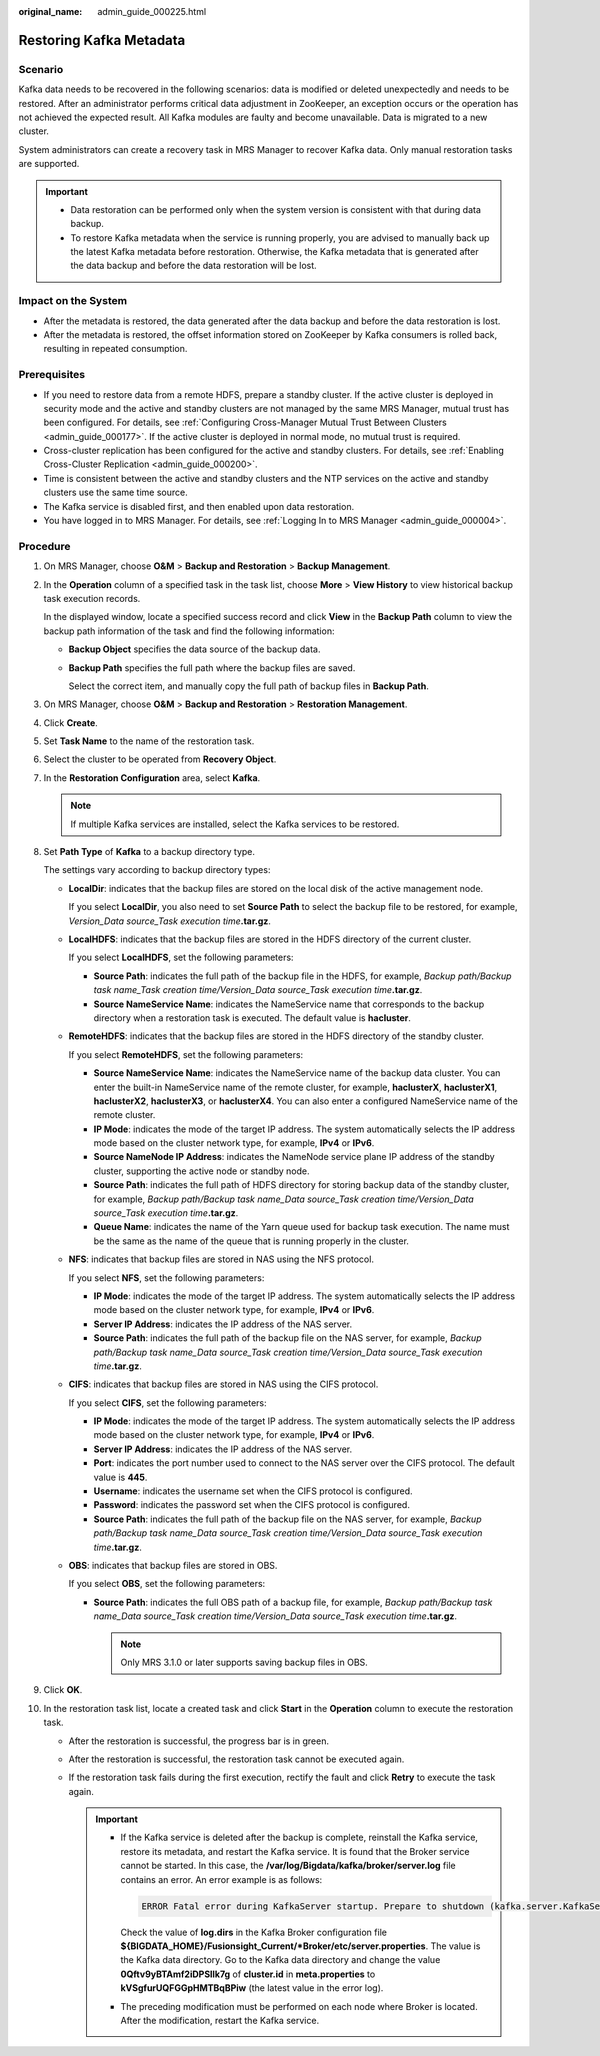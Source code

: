:original_name: admin_guide_000225.html

.. _admin_guide_000225:

Restoring Kafka Metadata
========================

Scenario
--------

Kafka data needs to be recovered in the following scenarios: data is modified or deleted unexpectedly and needs to be restored. After an administrator performs critical data adjustment in ZooKeeper, an exception occurs or the operation has not achieved the expected result. All Kafka modules are faulty and become unavailable. Data is migrated to a new cluster.

System administrators can create a recovery task in MRS Manager to recover Kafka data. Only manual restoration tasks are supported.

.. important::

   -  Data restoration can be performed only when the system version is consistent with that during data backup.
   -  To restore Kafka metadata when the service is running properly, you are advised to manually back up the latest Kafka metadata before restoration. Otherwise, the Kafka metadata that is generated after the data backup and before the data restoration will be lost.

Impact on the System
--------------------

-  After the metadata is restored, the data generated after the data backup and before the data restoration is lost.
-  After the metadata is restored, the offset information stored on ZooKeeper by Kafka consumers is rolled back, resulting in repeated consumption.

Prerequisites
-------------

-  If you need to restore data from a remote HDFS, prepare a standby cluster. If the active cluster is deployed in security mode and the active and standby clusters are not managed by the same MRS Manager, mutual trust has been configured. For details, see :ref:`Configuring Cross-Manager Mutual Trust Between Clusters <admin_guide_000177>`. If the active cluster is deployed in normal mode, no mutual trust is required.

-  Cross-cluster replication has been configured for the active and standby clusters. For details, see :ref:`Enabling Cross-Cluster Replication <admin_guide_000200>`.
-  Time is consistent between the active and standby clusters and the NTP services on the active and standby clusters use the same time source.
-  The Kafka service is disabled first, and then enabled upon data restoration.
-  You have logged in to MRS Manager. For details, see :ref:`Logging In to MRS Manager <admin_guide_000004>`.

Procedure
---------

#. On MRS Manager, choose **O&M** > **Backup and Restoration** > **Backup Management**.

#. In the **Operation** column of a specified task in the task list, choose **More** > **View History** to view historical backup task execution records.

   In the displayed window, locate a specified success record and click **View** in the **Backup Path** column to view the backup path information of the task and find the following information:

   -  **Backup Object** specifies the data source of the backup data.

   -  **Backup Path** specifies the full path where the backup files are saved.

      Select the correct item, and manually copy the full path of backup files in **Backup Path**.

#. On MRS Manager, choose **O&M** > **Backup and Restoration** > **Restoration Management**.

#. Click **Create**.

#. Set **Task Name** to the name of the restoration task.

#. Select the cluster to be operated from **Recovery Object**.

#. In the **Restoration Configuration** area, select **Kafka**.

   .. note::

      If multiple Kafka services are installed, select the Kafka services to be restored.

#. Set **Path Type** of **Kafka** to a backup directory type.

   The settings vary according to backup directory types:

   -  **LocalDir**: indicates that the backup files are stored on the local disk of the active management node.

      If you select **LocalDir**, you also need to set **Source Path** to select the backup file to be restored, for example, *Version_Data source_Task execution time*\ **.tar.gz**.

   -  **LocalHDFS**: indicates that the backup files are stored in the HDFS directory of the current cluster.

      If you select **LocalHDFS**, set the following parameters:

      -  **Source Path**: indicates the full path of the backup file in the HDFS, for example, *Backup path/Backup task name_Task creation time/Version_Data source_Task execution time*\ **.tar.gz**.
      -  **Source NameService Name**: indicates the NameService name that corresponds to the backup directory when a restoration task is executed. The default value is **hacluster**.

   -  **RemoteHDFS**: indicates that the backup files are stored in the HDFS directory of the standby cluster.

      If you select **RemoteHDFS**, set the following parameters:

      -  **Source NameService Name**: indicates the NameService name of the backup data cluster. You can enter the built-in NameService name of the remote cluster, for example, **haclusterX**, **haclusterX1**, **haclusterX2**, **haclusterX3**, or **haclusterX4**. You can also enter a configured NameService name of the remote cluster.
      -  **IP Mode**: indicates the mode of the target IP address. The system automatically selects the IP address mode based on the cluster network type, for example, **IPv4** or **IPv6**.
      -  **Source NameNode IP Address**: indicates the NameNode service plane IP address of the standby cluster, supporting the active node or standby node.
      -  **Source Path**: indicates the full path of HDFS directory for storing backup data of the standby cluster, for example, *Backup path/Backup task name_Data source_Task creation time/Version_Data source_Task execution time*\ **.tar.gz**.
      -  **Queue Name**: indicates the name of the Yarn queue used for backup task execution. The name must be the same as the name of the queue that is running properly in the cluster.

   -  **NFS**: indicates that backup files are stored in NAS using the NFS protocol.

      If you select **NFS**, set the following parameters:

      -  **IP Mode**: indicates the mode of the target IP address. The system automatically selects the IP address mode based on the cluster network type, for example, **IPv4** or **IPv6**.

      -  **Server IP Address**: indicates the IP address of the NAS server.
      -  **Source Path**: indicates the full path of the backup file on the NAS server, for example, *Backup path/Backup task name_Data source_Task creation time/Version_Data source_Task execution time*\ **.tar.gz**.

   -  **CIFS**: indicates that backup files are stored in NAS using the CIFS protocol.

      If you select **CIFS**, set the following parameters:

      -  **IP Mode**: indicates the mode of the target IP address. The system automatically selects the IP address mode based on the cluster network type, for example, **IPv4** or **IPv6**.

      -  **Server IP Address**: indicates the IP address of the NAS server.
      -  **Port**: indicates the port number used to connect to the NAS server over the CIFS protocol. The default value is **445**.
      -  **Username**: indicates the username set when the CIFS protocol is configured.
      -  **Password**: indicates the password set when the CIFS protocol is configured.
      -  **Source Path**: indicates the full path of the backup file on the NAS server, for example, *Backup path/Backup task name_Data source_Task creation time/Version_Data source_Task execution time*\ **.tar.gz**.

   -  **OBS**: indicates that backup files are stored in OBS.

      If you select **OBS**, set the following parameters:

      -  **Source Path**: indicates the full OBS path of a backup file, for example, *Backup path/Backup task name_Data source_Task creation time/Version_Data source_Task execution time*\ **.tar.gz**.

         .. note::

            Only MRS 3.1.0 or later supports saving backup files in OBS.

#. Click **OK**.

#. In the restoration task list, locate a created task and click **Start** in the **Operation** column to execute the restoration task.

   -  After the restoration is successful, the progress bar is in green.
   -  After the restoration is successful, the restoration task cannot be executed again.
   -  If the restoration task fails during the first execution, rectify the fault and click **Retry** to execute the task again.

      .. important::

         -  If the Kafka service is deleted after the backup is complete, reinstall the Kafka service, restore its metadata, and restart the Kafka service. It is found that the Broker service cannot be started. In this case, the **/var/log/Bigdata/kafka/broker/server.log** file contains an error. An error example is as follows:

            .. code-block::

               ERROR Fatal error during KafkaServer startup. Prepare to shutdown (kafka.server.KafkaServer)kafka.common.InconsistentClusterIdException: The Cluster ID kVSgfurUQFGGpHMTBqBPiw doesn't match stored clusterId Some(0Qftv9yBTAmf2iDPSlIk7g) in meta.properties. The broker is trying to join the wrong cluster. Configured zookeeper.connect may be wrong. at kafka.server.KafkaServer.startup(KafkaServer.scala:220) at kafka.server.KafkaServerStartable.startup(KafkaServerStartable.scala:44) at kafka.Kafka$.main(Kafka.scala:84) at kafka.Kafka.main(Kafka.scala)

            Check the value of **log.dirs** in the Kafka Broker configuration file **${BIGDATA_HOME}/Fusionsight_Current/*Broker/etc/server.properties**. The value is the Kafka data directory. Go to the Kafka data directory and change the value **0Qftv9yBTAmf2iDPSlIk7g** of **cluster.id** in **meta.properties** to **kVSgfurUQFGGpHMTBqBPiw** (the latest value in the error log).

         -  The preceding modification must be performed on each node where Broker is located. After the modification, restart the Kafka service.
